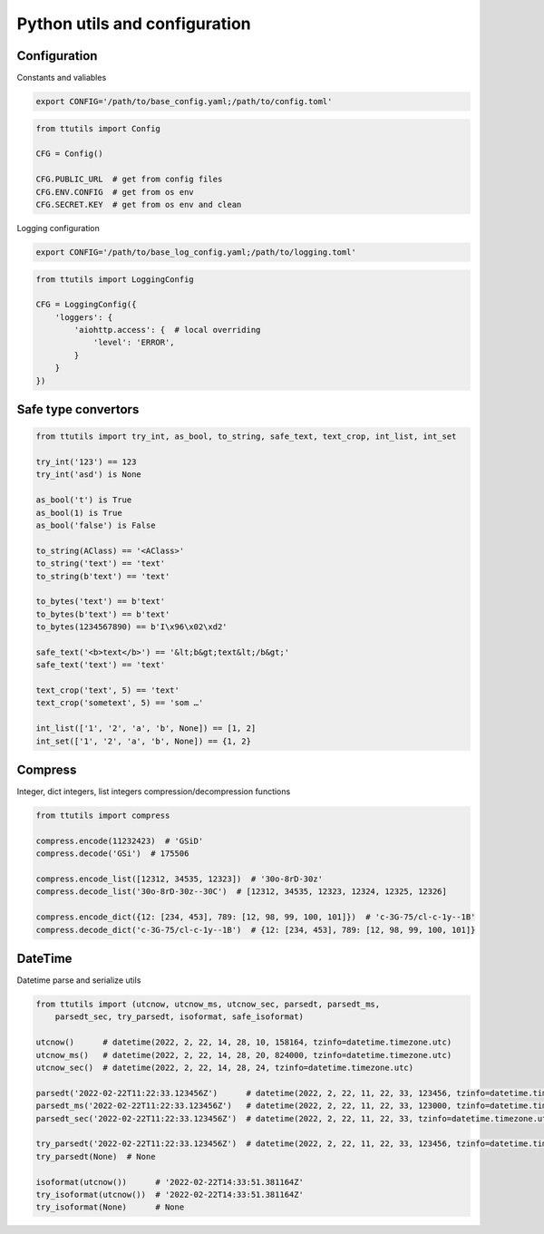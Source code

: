 Python utils and configuration
==============================

Configuration
-------------

Constants and valiables

.. code-block:: bash

    export CONFIG='/path/to/base_config.yaml;/path/to/config.toml'


.. code-block:: python

    from ttutils import Config

    CFG = Config()

    CFG.PUBLIC_URL  # get from config files
    CFG.ENV.CONFIG  # get from os env
    CFG.SECRET.KEY  # get from os env and clean


Logging configuration

.. code-block:: bash

    export CONFIG='/path/to/base_log_config.yaml;/path/to/logging.toml'


.. code-block:: python

    from ttutils import LoggingConfig

    CFG = LoggingConfig({
        'loggers': {
            'aiohttp.access': {  # local overriding
                'level': 'ERROR',
            }
        }
    })


Safe type convertors
--------------------

.. code-block:: python

    from ttutils import try_int, as_bool, to_string, safe_text, text_crop, int_list, int_set

    try_int('123') == 123
    try_int('asd') is None

    as_bool('t') is True
    as_bool(1) is True
    as_bool('false') is False

    to_string(AClass) == '<AClass>'
    to_string('text') == 'text'
    to_string(b'text') == 'text'

    to_bytes('text') == b'text'
    to_bytes(b'text') == b'text'
    to_bytes(1234567890) == b'I\x96\x02\xd2'

    safe_text('<b>text</b>') == '&lt;b&gt;text&lt;/b&gt;'
    safe_text('text') == 'text'

    text_crop('text', 5) == 'text'
    text_crop('sometext', 5) == 'som …'

    int_list(['1', '2', 'a', 'b', None]) == [1, 2]
    int_set(['1', '2', 'a', 'b', None]) == {1, 2}


Compress
--------

Integer, dict integers, list integers compression/decompression functions

.. code-block:: python

    from ttutils import compress

    compress.encode(11232423)  # 'GSiD'
    compress.decode('GSi')  # 175506

    compress.encode_list([12312, 34535, 12323])  # '30o-8rD-30z'
    compress.decode_list('30o-8rD-30z--30C')  # [12312, 34535, 12323, 12324, 12325, 12326]

    compress.encode_dict({12: [234, 453], 789: [12, 98, 99, 100, 101]})  # 'c-3G-75/cl-c-1y--1B'
    compress.decode_dict('c-3G-75/cl-c-1y--1B')  # {12: [234, 453], 789: [12, 98, 99, 100, 101]}


DateTime
--------

Datetime parse and serialize utils

.. code-block:: python

    from ttutils import (utcnow, utcnow_ms, utcnow_sec, parsedt, parsedt_ms,
        parsedt_sec, try_parsedt, isoformat, safe_isoformat)

    utcnow()      # datetime(2022, 2, 22, 14, 28, 10, 158164, tzinfo=datetime.timezone.utc)
    utcnow_ms()   # datetime(2022, 2, 22, 14, 28, 20, 824000, tzinfo=datetime.timezone.utc)
    utcnow_sec()  # datetime(2022, 2, 22, 14, 28, 24, tzinfo=datetime.timezone.utc)

    parsedt('2022-02-22T11:22:33.123456Z')      # datetime(2022, 2, 22, 11, 22, 33, 123456, tzinfo=datetime.timezone.utc)
    parsedt_ms('2022-02-22T11:22:33.123456Z')   # datetime(2022, 2, 22, 11, 22, 33, 123000, tzinfo=datetime.timezone.utc)
    parsedt_sec('2022-02-22T11:22:33.123456Z')  # datetime(2022, 2, 22, 11, 22, 33, tzinfo=datetime.timezone.utc)

    try_parsedt('2022-02-22T11:22:33.123456Z')  # datetime(2022, 2, 22, 11, 22, 33, 123456, tzinfo=datetime.timezone.utc)
    try_parsedt(None)  # None

    isoformat(utcnow())      # '2022-02-22T14:33:51.381164Z'
    try_isoformat(utcnow())  # '2022-02-22T14:33:51.381164Z'
    try_isoformat(None)      # None
